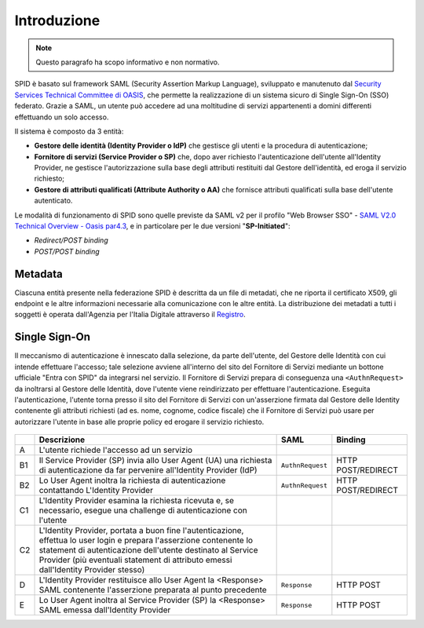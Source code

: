 Introduzione
============

.. Note::
    Questo paragrafo ha scopo informativo e non normativo.

SPID è basato sul framework SAML (Security Assertion Markup Language), sviluppato e manutenuto dal `Security Services Technical Committee di OASIS <https://www.oasis-open.org/committees/tc_home.php?wg_abbrev=security>`_, che permette la realizzazione di un sistema sicuro di Single Sign-On (SSO) federato. Grazie a SAML, un utente può accedere ad una moltitudine di servizi appartenenti a domini differenti effettuando un solo accesso.

Il sistema è composto da 3 entità:

* **Gestore delle identità (Identity Provider o IdP)** che gestisce gli utenti e la procedura di autenticazione;
* **Fornitore di servizi (Service Provider o SP)** che, dopo aver richiesto l'autenticazione dell'utente all'Identity Provider, ne gestisce l'autorizzazione sulla base degli attributi restituiti dal Gestore dell'identità, ed eroga il servizio richiesto;
* **Gestore di attributi qualificati (Attribute Authority o AA)** che fornisce attributi qualificati sulla base dell'utente autenticato.

Le modalità di funzionamento di SPID sono quelle previste da SAML v2 per il profilo "Web
Browser SSO" - `SAML V2.0 Technical Overview - Oasis par4.3 <http://docs.oasis-open.org/security/saml/Post2.0/sstc-saml-tech-overview-2.0.html>`_, e in particolare per le due versioni "**SP-Initiated**":

* *Redirect/POST binding*
* *POST/POST binding*

Metadata
--------

Ciascuna entità presente nella federazione SPID è descritta da un file di metadati, che ne riporta il certificato X509, gli endpoint e le altre informazioni necessarie alla comunicazione con le altre entità. La distribuzione dei metadati a tutti i soggetti è operata dall'Agenzia per l'Italia Digitale attraverso il `Registro <https://registry.spid.gov.it/>`_.

Single Sign-On
--------------

Il meccanismo di autenticazione è innescato dalla selezione, da parte dell'utente, del Gestore delle Identità con cui intende effettuare l'accesso; tale selezione avviene all'interno del sito del Fornitore di Servizi mediante un bottone ufficiale "Entra con SPID" da integrarsi nel servizio. Il Fornitore di Servizi prepara di conseguenza una ``<AuthnRequest>`` da inoltrarsi al Gestore delle Identità, dove l'utente viene reindirizzato per effettuare l'autenticazione. Eseguita l'autenticazione, l'utente torna presso il sito del Fornitore di Servizi con un'asserzione firmata dal Gestore delle Identity contenente gli attributi richiesti (ad es. nome, cognome, codice fiscale) che il Fornitore di Servizi può usare per autorizzare l'utente in base alle proprie policy ed erogare il servizio richiesto.

.. figure:: _images/spid-saml2.png
   :alt: Flusso di autenticazione con SPID/SAML2

+----+------------------------------------------------------------------------------------------------------------------------------------------------------------------------------------------------------------------------------------------------------------------------+----------------+------------------+
|    |Descrizione                                                                                                                                                                                                                                                             |SAML            |Binding           |
+====+========================================================================================================================================================================================================================================================================+================+==================+
| A  |L'utente richiede l'accesso ad un servizio                                                                                                                                                                                                                              |                |                  |
+----+------------------------------------------------------------------------------------------------------------------------------------------------------------------------------------------------------------------------------------------------------------------------+----------------+------------------+
| B1 |Il Service Provider (SP) invia allo User Agent (UA) una richiesta di autenticazione da far pervenire all'Identity Provider (IdP)                                                                                                                                        |``AuthnRequest``|HTTP POST/REDIRECT|
+----+------------------------------------------------------------------------------------------------------------------------------------------------------------------------------------------------------------------------------------------------------------------------+----------------+------------------+
| B2 |Lo User Agent inoltra la richiesta di autenticazione contattando L'Identity Provider                                                                                                                                                                                    |``AuthnRequest``|HTTP POST/REDIRECT|
+----+------------------------------------------------------------------------------------------------------------------------------------------------------------------------------------------------------------------------------------------------------------------------+----------------+------------------+
| C1 |L'Identity Provider esamina la richiesta ricevuta e, se necessario, esegue una challenge di autenticazione con l'utente                                                                                                                                                 |                |                  |
+----+------------------------------------------------------------------------------------------------------------------------------------------------------------------------------------------------------------------------------------------------------------------------+----------------+------------------+
| C2 |L'Identity Provider, portata a buon fine l'autenticazione, effettua lo user login e prepara l'asserzione contenente lo statement di autenticazione dell'utente destinato al Service Provider (più eventuali statement di attributo emessi dall'Identity Provider stesso)|                |                  |
+----+------------------------------------------------------------------------------------------------------------------------------------------------------------------------------------------------------------------------------------------------------------------------+----------------+------------------+
| D  |L'Identity Provider restituisce allo User Agent la <Response> SAML contenente l'asserzione preparata al punto precedente                                                                                                                                                |``Response``    |HTTP POST         |
+----+------------------------------------------------------------------------------------------------------------------------------------------------------------------------------------------------------------------------------------------------------------------------+----------------+------------------+
| E  |Lo User Agent inoltra al Service Provider (SP) la <Response> SAML emessa dall'Identity Provider                                                                                                                                                                         |``Response``    |HTTP POST         |
+----+------------------------------------------------------------------------------------------------------------------------------------------------------------------------------------------------------------------------------------------------------------------------+----------------+------------------+
